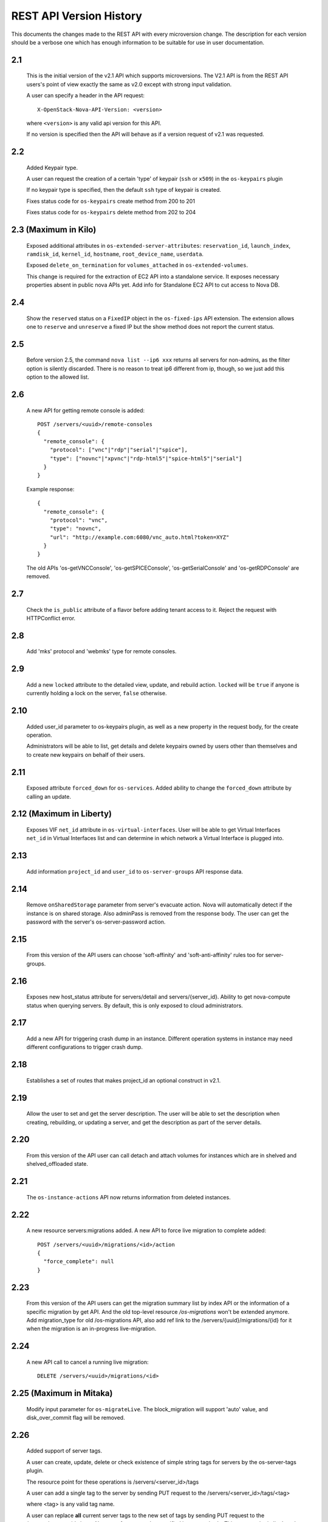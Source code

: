 REST API Version History
========================

This documents the changes made to the REST API with every
microversion change. The description for each version should be a
verbose one which has enough information to be suitable for use in
user documentation.

2.1
---

  This is the initial version of the v2.1 API which supports
  microversions. The V2.1 API is from the REST API users's point of
  view exactly the same as v2.0 except with strong input validation.

  A user can specify a header in the API request::

    X-OpenStack-Nova-API-Version: <version>

  where ``<version>`` is any valid api version for this API.

  If no version is specified then the API will behave as if a version
  request of v2.1 was requested.

2.2
---

  Added Keypair type.

  A user can request the creation of a certain 'type' of keypair (``ssh`` or ``x509``)
  in the ``os-keypairs`` plugin

  If no keypair type is specified, then the default ``ssh`` type of keypair is
  created.

  Fixes status code for ``os-keypairs`` create method from 200 to 201

  Fixes status code for ``os-keypairs`` delete method from 202 to 204

2.3 (Maximum in Kilo)
---------------------

  Exposed additional attributes in ``os-extended-server-attributes``:
  ``reservation_id``, ``launch_index``, ``ramdisk_id``, ``kernel_id``, ``hostname``,
  ``root_device_name``, ``userdata``.

  Exposed ``delete_on_termination`` for ``volumes_attached`` in ``os-extended-volumes``.

  This change is required for the extraction of EC2 API into a standalone
  service. It exposes necessary properties absent in public nova APIs yet.
  Add info for Standalone EC2 API to cut access to Nova DB.

2.4
---

  Show the ``reserved`` status on a ``FixedIP`` object in the ``os-fixed-ips`` API
  extension. The extension allows one to ``reserve`` and ``unreserve`` a fixed IP
  but the show method does not report the current status.

2.5
---

  Before version 2.5, the command ``nova list --ip6 xxx`` returns all servers
  for non-admins, as the filter option is silently discarded. There is no
  reason to treat ip6 different from ip, though, so we just add this
  option to the allowed list.

2.6
---

  A new API for getting remote console is added::

    POST /servers/<uuid>/remote-consoles
    {
      "remote_console": {
        "protocol": ["vnc"|"rdp"|"serial"|"spice"],
        "type": ["novnc"|"xpvnc"|"rdp-html5"|"spice-html5"|"serial"]
      }
    }

  Example response::

    {
      "remote_console": {
        "protocol": "vnc",
        "type": "novnc",
        "url": "http://example.com:6080/vnc_auto.html?token=XYZ"
      }
    }

  The old APIs 'os-getVNCConsole', 'os-getSPICEConsole', 'os-getSerialConsole'
  and 'os-getRDPConsole' are removed.

2.7
---

  Check the ``is_public`` attribute of a flavor before adding tenant access
  to it. Reject the request with HTTPConflict error.

2.8
---
  Add 'mks' protocol and 'webmks' type for remote consoles.

2.9
---

  Add a new ``locked`` attribute to the detailed view, update,
  and rebuild action. ``locked`` will be ``true`` if anyone is currently holding
  a lock on the server, ``false`` otherwise.

2.10
----

  Added user_id parameter to os-keypairs plugin, as well as a new property
  in the request body, for the create operation.

  Administrators will be able to list, get details and delete keypairs owned by
  users other than themselves and to create new keypairs on behalf of their
  users.

2.11
----

  Exposed attribute ``forced_down`` for ``os-services``.
  Added ability to change the ``forced_down`` attribute by calling an update.

2.12 (Maximum in Liberty)
-------------------------

  Exposes VIF ``net_id`` attribute in ``os-virtual-interfaces``.
  User will be able to get Virtual Interfaces ``net_id`` in Virtual Interfaces
  list and can determine in which network a Virtual Interface is plugged into.

2.13
----

  Add information ``project_id`` and ``user_id`` to ``os-server-groups``
  API response data.

2.14
----

  Remove ``onSharedStorage`` parameter from server's evacuate action. Nova will
  automatically detect if the instance is on shared storage.
  Also adminPass is removed from the response body. The user can get the
  password with the server's os-server-password action.

2.15
----

  From this version of the API users can choose 'soft-affinity' and
  'soft-anti-affinity' rules too for server-groups.

2.16
----

  Exposes new host_status attribute for servers/detail and servers/{server_id}.
  Ability to get nova-compute status when querying servers. By default, this is
  only exposed to cloud administrators.

2.17
----

  Add a new API for triggering crash dump in an instance. Different operation
  systems in instance may need different configurations to trigger crash dump.

2.18
----
  Establishes a set of routes that makes project_id an optional construct in v2.1.

2.19
----
  Allow the user to set and get the server description.
  The user will be able to set the description when creating, rebuilding,
  or updating a server, and get the description as part of the server details.

2.20
----
  From this version of the API user can call detach and attach volumes for
  instances which are in shelved and shelved_offloaded state.

2.21
----

  The ``os-instance-actions`` API now returns information from deleted
  instances.

2.22
----

  A new resource servers:migrations added. A new API to force live migration
  to complete added::

    POST /servers/<uuid>/migrations/<id>/action
    {
      "force_complete": null
    }

2.23
----

  From this version of the API users can get the migration summary list by
  index API or the information of a specific migration by get API.
  And the old top-level resource `/os-migrations` won't be extended anymore.
  Add migration_type for old /os-migrations API, also add ref link to the
  /servers/{uuid}/migrations/{id} for it when the migration is an in-progress
  live-migration.

2.24
----

  A new API call to cancel a running live migration::

    DELETE /servers/<uuid>/migrations/<id>

2.25 (Maximum in Mitaka)
------------------------

  Modify input parameter for ``os-migrateLive``. The block_migration will
  support 'auto' value, and disk_over_commit flag will be removed.

2.26
----

  Added support of server tags.

  A user can create, update, delete or check existence of simple string tags
  for servers by the os-server-tags plugin.

  The resource point for these operations is /servers/<server_id>/tags

  A user can add a single tag to the server by sending PUT request to the
  /servers/<server_id>/tags/<tag>

  where <tag> is any valid tag name.

  A user can replace **all** current server tags to the new set of tags
  by sending PUT request to the /servers/<server_id>/tags. New set of tags
  must be specified in request body. This set must be in list 'tags'.

  A user can remove specified tag from the server by sending DELETE request
  to the /servers/<server_id>/tags/<tag>

  where <tag> is tag name which user wants to remove.

  A user can remove **all** tags from the server by sending DELETE request
  to the /servers/<server_id>/tags

  A user can get a set of server tags with information about server by sending
  GET request to the /servers/<server_id>

  Request returns dictionary with information about specified server, including
  list 'tags' ::

      {
          'id': {server_id},
          ...
          'tags': ['foo', 'bar', 'baz']
      }

  A user can get **only** a set of server tags by sending GET request to the
  /servers/<server_id>/tags

  Response ::

      {
         'tags': ['foo', 'bar', 'baz']
      }

  A user can check if a tag exists or not on a server by sending
  GET /servers/{server_id}/tags/{tag}

  Request returns `204 No Content` if tag exist on a server or `404 Not Found`
  if tag doesn't exist on a server.

  A user can filter servers in GET /servers request by new filters:

  * tags
  * tags-any
  * not-tags
  * not-tags-any

  These filters can be combined. Also user can use more than one string tags
  for each filter. In this case string tags for each filter must be separated
  by comma: GET /servers?tags=red&tags-any=green,orange

2.27
----

  Added support for the new form of microversion headers described in the
  `Microversion Specification
  <http://specs.openstack.org/openstack/api-wg/guidelines/microversion_specification.html>`_.
  Both the original form of header and the new form is supported.

2.28
----

  Nova API hypervisor.cpu_info change from string to JSON object.

  From this version of the API the hypervisor's 'cpu_info' field will be
  will returned as JSON object (not string) by sending GET request
  to the /v2.1/os-hypervisors/{hypervisor_id}.

2.29
----

  Updates the POST request body for the ``evacuate`` action to include the
  optional ``force`` boolean field defaulted to False.
  Also changes the evacuate action behaviour when providing a ``host`` string
  field by calling the nova scheduler to verify the provided host unless the
  ``force`` attribute is set.

2.30
----

  Updates the POST request body for the ``live-migrate`` action to include the
  optional ``force`` boolean field defaulted to False.
  Also changes the live-migrate action behaviour when providing a ``host``
  string field by calling the nova scheduler to verify the provided host unless
  the ``force`` attribute is set.

2.31
----

  Fix os-console-auth-tokens to return connection info for all types of tokens,
  not just RDP.

2.32
----

  Adds an optional, arbitrary 'tag' item to the 'networks' item in the server
  boot request body. In addition, every item in the block_device_mapping_v2
  array can also have an optional, arbitrary 'tag' item. These tags are used to
  identify virtual device metadata, as exposed in the metadata API and on the
  config drive. For example, a network interface on the virtual PCI bus tagged
  with 'nic1' will appear in the metadata along with its bus (PCI), bus address
  (ex: 0000:00:02.0), MAC address, and tag ('nic1').

  .. note:: A bug has caused the tag attribute to no longer be accepted for
    networks starting with version 2.37 and for block_device_mapping_v2
    starting with version 2.33. In other words, networks could only be tagged
    between versions 2.32 and 2.36 inclusively and block devices only in
    version 2.32. As of version 2.42 the tag attribute has been restored and
    both networks and block devices can be tagged again.

2.33
----

  Support pagination for hypervisor by accepting limit and marker from the GET
  API request::

    GET /v2.1/{tenant_id}/os-hypervisors?marker={hypervisor_id}&limit={limit}

  In the context of device tagging at server create time, 2.33 also removes the
  tag attribute from block_device_mapping_v2. This is a bug that is fixed in
  2.42, in which the tag attribute is reintroduced.

2.34
----

  Checks in ``os-migrateLive`` before live-migration actually starts are now
  made in background. ``os-migrateLive`` is not throwing `400 Bad Request` if
  pre-live-migration checks fail.

2.35
----

  Added pagination support for keypairs.

  Optional parameters 'limit' and 'marker' were added to GET /os-keypairs
  request, the default sort_key was changed to 'name' field as ASC order,
  the generic request format is::

    GET /os-keypairs?limit={limit}&marker={kp_name}

2.36
----

  All the APIs which proxy to another service were deprecated in this version,
  also the fping API. Those APIs will return 404 with Microversion 2.36. The
  network related quotas and limits are removed from API also. The deprecated
  API endpoints as below::

    '/images'
    '/os-networks'
    '/os-tenant-networks'
    '/os-fixed-ips'
    '/os-floating-ips'
    '/os-floating-ips-bulk'
    '/os-floating-ip-pools'
    '/os-floating-ip-dns'
    '/os-security-groups'
    '/os-security-group-rules'
    '/os-security-group-default-rules'
    '/os-volumes'
    '/os-snapshots'
    '/os-baremetal-nodes'
    '/os-fping'

2.37
----

  Added support for automatic allocation of networking, also known as "Get Me a
  Network". With this microversion, when requesting the creation of a new
  server (or servers) the ``networks`` entry in the ``server`` portion of the
  request body is required. The ``networks`` object in the request can either
  be a list or an enum with values:

  #. *none* which means no networking will be allocated for the created
     server(s).
  #. *auto* which means either a network that is already available to the
     project will be used, or if one does not exist, will be automatically
     created for the project. Automatic network allocation for a project only
     happens once for a project. Subsequent requests using *auto* for the same
     project will reuse the network that was previously allocated.

  Also, the ``uuid`` field in the ``networks`` object in the server create
  request is now strictly enforced to be in UUID format.

  In the context of device tagging at server create time, 2.37 also removes the
  tag attribute from networks. This is a bug that is fixed in 2.42, in which
  the tag attribute is reintroduced.

2.38 (Maximum in Newton)
------------------------

  Before version 2.38, the command ``nova list --status invalid_status`` was
  returning empty list for non admin user and 500 InternalServerError for admin
  user. As there are sufficient statuses defined already, any invalid status
  should not be accepted. From this version of the API admin as well as non
  admin user will get 400 HTTPBadRequest if invalid status is passed to nova
  list command.

2.39
----

  Deprecates image-metadata proxy API that is just a proxy for Glance API
  to operate the image metadata. Also removes the extra quota enforcement with
  Nova `metadata` quota (quota checks for 'createImage' and 'createBackup'
  actions in Nova were removed). After this version Glance configuration
  option `image_property_quota` should be used to control the quota of
  image metadatas. Also, removes the `maxImageMeta` field from `os-limits`
  API response.

2.40
----

  Optional query parameters ``limit`` and ``marker`` were added to the
  ``os-simple-tenant-usage`` endpoints for pagination. If a limit isn’t
  provided, the configurable ``max_limit`` will be used which currently
  defaults to 1000.

  ::

      GET /os-simple-tenant-usage?limit={limit}&marker={instance_uuid}
      GET /os-simple-tenant-usage/{tenant_id}?limit={limit}&marker={instance_uuid}

  A tenant’s usage statistics may span multiple pages when the number of
  instances exceeds limit, and API consumers will need to stitch together
  the aggregate results if they still want totals for all instances in a
  specific time window, grouped by tenant.

  Older versions of the ``os-simple-tenant-usage`` endpoints will not accept
  these new paging query parameters, but they will start to silently limit by
  ``max_limit`` to encourage the adoption of this new microversion, and
  circumvent the existing possibility of DoS-like usage requests when there
  are thousands of instances.

2.41
----

  The 'uuid' attribute of an aggregate is now returned from calls to the
  `/os-aggregates` endpoint. This attribute is auto-generated upon creation of
  an aggregate. The `os-aggregates` API resource endpoint remains an
  administrator-only API.

2.42 (Maximum in Ocata)
-----------------------

  In the context of device tagging at server create time, a bug has caused the
  tag attribute to no longer be accepted for networks starting with version
  2.37 and for block_device_mapping_v2 starting with version 2.33. Microversion
  2.42 restores the tag parameter to both networks and block_device_mapping_v2,
  allowing networks and block devices to be tagged again.

2.43
----

  The ``os-hosts`` API is deprecated as of the 2.43 microversion. Requests
  made with microversion >= 2.43 will result in a 404 error. To list and show
  host details, use the ``os-hypervisors`` API. To enable or disable a
  service, use the ``os-services`` API. There is no replacement for the
  `shutdown`, `startup`, `reboot`, or `maintenance_mode` actions as those are
  system-level operations which should be outside of the control of the
  compute service.

2.44
----

  The following APIs which are considered as proxies of Neutron networking API,
  are deprecated and will result in a 404 error response in new Microversion::

    POST /servers/{server_uuid}/action
    {
        "addFixedIp": {...}
    }

    POST /servers/{server_uuid}/action
    {
        "removeFixedIp": {...}
    }

    POST /servers/{server_uuid}/action
    {
        "addFloatingIp": {...}
    }

    POST /servers/{server_uuid}/action
    {
        "removeFloatingIp": {...}
    }

  Those server actions can be replaced by calling the Neutron API directly.

  The nova-network specific API to query the server's interfaces is
  deprecated::

    GET /servers/{server_uuid}/os-virtual-interfaces

  To query attached neutron interfaces for a specific server, the API
  `GET /servers/{server_uuid}/os-interface` can be used.

2.45
----

  The ``createImage`` and ``createBackup`` server action APIs no longer return
  a ``Location`` header in the response for the snapshot image, they now return
  a json dict in the response body with an ``image_id`` key and uuid value.

2.46
----

  The request_id created for every inbound request is now returned in
  ``X-OpenStack-Request-ID`` in addition to ``X-Compute-Request-ID``
  to be consistent with the rest of OpenStack. This is a signaling
  only microversion, as these header settings happen well before
  microversion processing.

2.47
----

  Replace the ``flavor`` name/ref with the actual flavor details from the embedded
  flavor object when displaying server details.  Requests made with microversion
  >= 2.47 will no longer return the flavor ID/link but instead will return a
  subset of the flavor details.  If the user is prevented by policy from
  indexing extra-specs, then the ``extra_specs`` field will not be included in the
  flavor information.

2.48
----

  Before version 2.48, VM diagnostics response was just a 'blob' of data
  returned by each hypervisor. From this version VM diagnostics response is
  standardized. It has a set of fields which each hypervisor will try to fill.
  If a hypervisor driver is unable to provide a specific field then this field
  will be reported as 'None'.

2.49
----

  Continuing from device role tagging at server create time introduced in
  version 2.32 and later fixed in 2.42, microversion 2.49 allows the attachment
  of network interfaces and volumes with an optional ``tag`` parameter. This tag
  is used to identify the virtual devices in the guest and is exposed in the
  metadata API. Because the config drive cannot be updated while the guest is
  running, it will only contain metadata of devices that were tagged at boot
  time. Any changes made to devices while the instance is running - be it
  detaching a tagged device or performing a tagged device attachment - will not
  be reflected in the config drive.

  Tagged volume attachment is not supported for shelved-offloaded instances.


2.50
----

  The ``server_groups`` and ``server_group_members`` keys are exposed in GET & PUT
  ``os-quota-class-sets`` APIs Response body.
  Networks related quotas have been filtered out from os-quota-class. Below quotas
  are filtered out and not available in ``os-quota-class-sets`` APIs from this
  microversion onwards.

  - "fixed_ips"
  - "floating_ips"
  - "networks",
  - "security_group_rules"
  - "security_groups"

